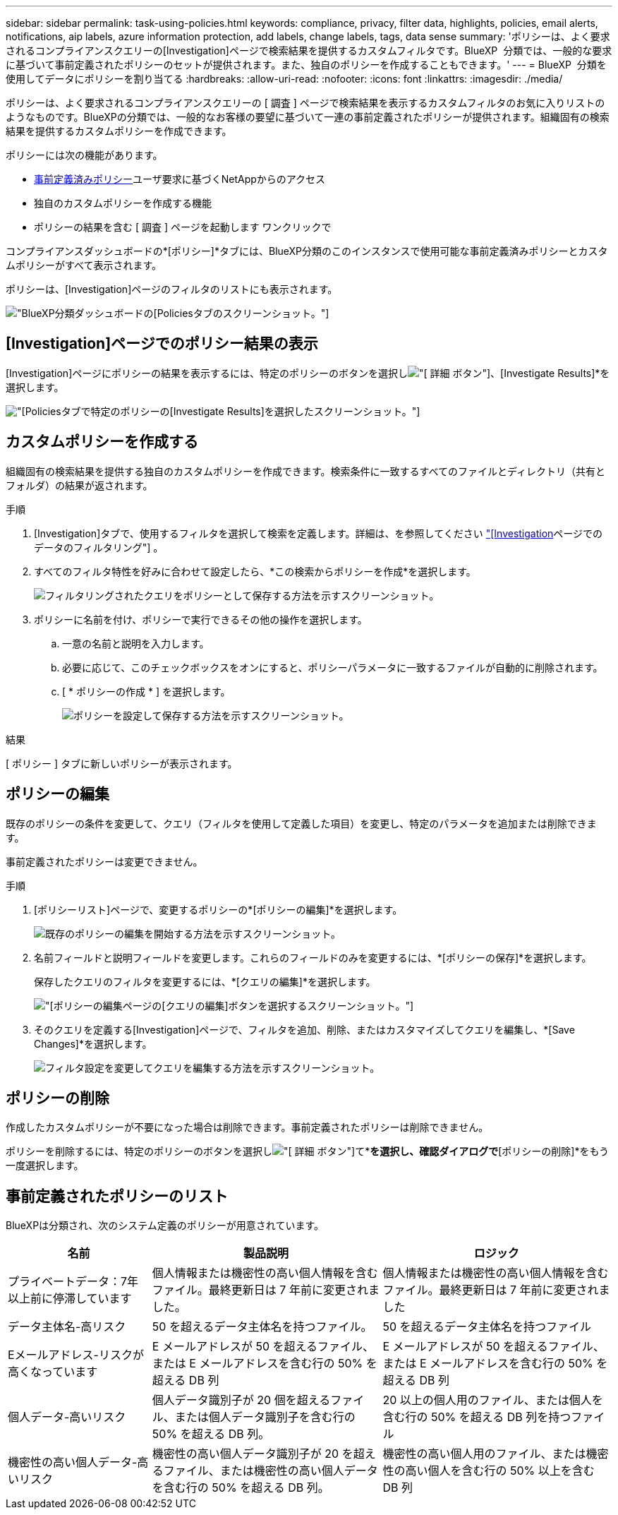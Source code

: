 ---
sidebar: sidebar 
permalink: task-using-policies.html 
keywords: compliance, privacy, filter data, highlights, policies, email alerts, notifications, aip labels, azure information protection, add labels, change labels, tags, data sense 
summary: 'ポリシーは、よく要求されるコンプライアンスクエリーの[Investigation]ページで検索結果を提供するカスタムフィルタです。BlueXP  分類では、一般的な要求に基づいて事前定義されたポリシーのセットが提供されます。また、独自のポリシーを作成することもできます。' 
---
= BlueXP  分類を使用してデータにポリシーを割り当てる
:hardbreaks:
:allow-uri-read: 
:nofooter: 
:icons: font
:linkattrs: 
:imagesdir: ./media/


[role="lead"]
ポリシーは、よく要求されるコンプライアンスクエリーの [ 調査 ] ページで検索結果を表示するカスタムフィルタのお気に入りリストのようなものです。BlueXPの分類では、一般的なお客様の要望に基づいて一連の事前定義されたポリシーが提供されます。組織固有の検索結果を提供するカスタムポリシーを作成できます。

ポリシーには次の機能があります。

* <<事前定義されたポリシーのリスト,事前定義済みポリシー>>ユーザ要求に基づくNetAppからのアクセス
* 独自のカスタムポリシーを作成する機能
* ポリシーの結果を含む [ 調査 ] ページを起動します ワンクリックで


コンプライアンスダッシュボードの*[ポリシー]*タブには、BlueXP分類のこのインスタンスで使用可能な事前定義済みポリシーとカスタムポリシーがすべて表示されます。

ポリシーは、[Investigation]ページのフィルタのリストにも表示されます。

image:screenshot_compliance_highlights_tab.png["BlueXP分類ダッシュボードの[Policies]タブのスクリーンショット。"]



== [Investigation]ページでのポリシー結果の表示

[Investigation]ページにポリシーの結果を表示するには、特定のポリシーのボタンを選択しimage:screenshot_gallery_options.gif["[ 詳細 ] ボタン"]、[Investigate Results]*を選択します。

image:screenshot_compliance_highlights_investigate.png["[Policies]タブで特定のポリシーの[Investigate Results]を選択したスクリーンショット。"]



== カスタムポリシーを作成する

組織固有の検索結果を提供する独自のカスタムポリシーを作成できます。検索条件に一致するすべてのファイルとディレクトリ（共有とフォルダ）の結果が返されます。

.手順
. [Investigation]タブで、使用するフィルタを選択して検索を定義します。詳細は、を参照してください link:task-investigate-data.html["[Investigation]ページでのデータのフィルタリング"] 。
. すべてのフィルタ特性を好みに合わせて設定したら、*この検索からポリシーを作成*を選択します。
+
image:screenshot_compliance_save_as_highlight.png["フィルタリングされたクエリをポリシーとして保存する方法を示すスクリーンショット。"]

. ポリシーに名前を付け、ポリシーで実行できるその他の操作を選択します。
+
.. 一意の名前と説明を入力します。
.. 必要に応じて、このチェックボックスをオンにすると、ポリシーパラメータに一致するファイルが自動的に削除されます。
.. [ * ポリシーの作成 * ] を選択します。
+
image:screenshot_compliance_save_highlight2.png["ポリシーを設定して保存する方法を示すスクリーンショット。"]





.結果
[ ポリシー ] タブに新しいポリシーが表示されます。



== ポリシーの編集

既存のポリシーの条件を変更して、クエリ（フィルタを使用して定義した項目）を変更し、特定のパラメータを追加または削除できます。

事前定義されたポリシーは変更できません。

.手順
. [ポリシーリスト]ページで、変更するポリシーの*[ポリシーの編集]*を選択します。
+
image:screenshot_compliance_edit_policy_button.png["既存のポリシーの編集を開始する方法を示すスクリーンショット。"]

. 名前フィールドと説明フィールドを変更します。これらのフィールドのみを変更するには、*[ポリシーの保存]*を選択します。
+
保存したクエリのフィルタを変更するには、*[クエリの編集]*を選択します。

+
image:screenshot_compliance_edit_policy_dialog.png["[ポリシーの編集]ページの[クエリの編集]ボタンを選択するスクリーンショット。"]

. そのクエリを定義する[Investigation]ページで、フィルタを追加、削除、またはカスタマイズしてクエリを編集し、*[Save Changes]*を選択します。
+
image:screenshot_compliance_edit_policy_query.png["フィルタ設定を変更してクエリを編集する方法を示すスクリーンショット。"]





== ポリシーの削除

作成したカスタムポリシーが不要になった場合は削除できます。事前定義されたポリシーは削除できません。

ポリシーを削除するには、特定のポリシーのボタンを選択しimage:screenshot_gallery_options.gif["[ 詳細 ] ボタン"]て*[ポリシーの削除]*を選択し、確認ダイアログで*[ポリシーの削除]*をもう一度選択します。



== 事前定義されたポリシーのリスト

BlueXPは分類され、次のシステム定義のポリシーが用意されています。

[cols="25,40,40"]
|===
| 名前 | 製品説明 | ロジック 


| プライベートデータ：7年以上前に停滞しています | 個人情報または機密性の高い個人情報を含むファイル。最終更新日は 7 年前に変更されました。 | 個人情報または機密性の高い個人情報を含むファイル。最終更新日は 7 年前に変更されました 


| データ主体名-高リスク | 50 を超えるデータ主体名を持つファイル。 | 50 を超えるデータ主体名を持つファイル 


| Eメールアドレス-リスクが高くなっています | E メールアドレスが 50 を超えるファイル、または E メールアドレスを含む行の 50% を超える DB 列 | E メールアドレスが 50 を超えるファイル、または E メールアドレスを含む行の 50% を超える DB 列 


| 個人データ-高いリスク | 個人データ識別子が 20 個を超えるファイル、または個人データ識別子を含む行の 50% を超える DB 列。 | 20 以上の個人用のファイル、または個人を含む行の 50% を超える DB 列を持つファイル 


| 機密性の高い個人データ-高いリスク | 機密性の高い個人データ識別子が 20 を超えるファイル、または機密性の高い個人データを含む行の 50% を超える DB 列。 | 機密性の高い個人用のファイル、または機密性の高い個人を含む行の 50% 以上を含む DB 列 
|===